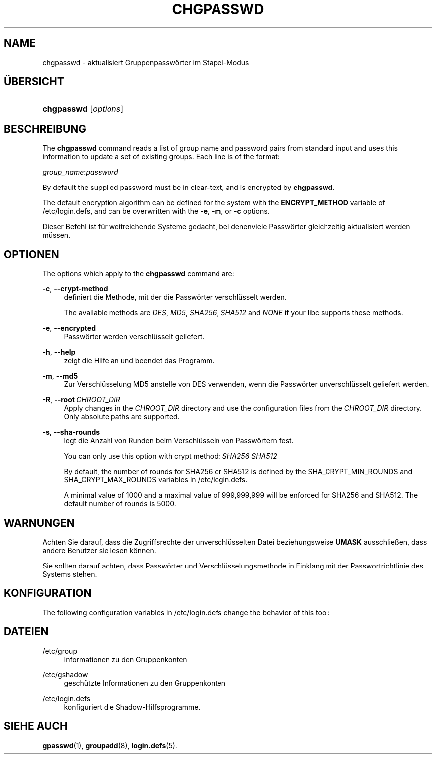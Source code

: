 '\" t
.\"     Title: chgpasswd
.\"    Author: Thomas K\(/loczko <kloczek@pld.org.pl>
.\" Generator: DocBook XSL Stylesheets vsnapshot <http://docbook.sf.net/>
.\"      Date: 19.03.2025
.\"    Manual: System Management Commands
.\"    Source: shadow-utils 4.17.4
.\"  Language: German
.\"
.TH "CHGPASSWD" "8" "19.03.2025" "shadow\-utils 4\&.17\&.4" "System Management Commands"
.\" -----------------------------------------------------------------
.\" * Define some portability stuff
.\" -----------------------------------------------------------------
.\" ~~~~~~~~~~~~~~~~~~~~~~~~~~~~~~~~~~~~~~~~~~~~~~~~~~~~~~~~~~~~~~~~~
.\" http://bugs.debian.org/507673
.\" http://lists.gnu.org/archive/html/groff/2009-02/msg00013.html
.\" ~~~~~~~~~~~~~~~~~~~~~~~~~~~~~~~~~~~~~~~~~~~~~~~~~~~~~~~~~~~~~~~~~
.ie \n(.g .ds Aq \(aq
.el       .ds Aq '
.\" -----------------------------------------------------------------
.\" * set default formatting
.\" -----------------------------------------------------------------
.\" disable hyphenation
.nh
.\" disable justification (adjust text to left margin only)
.ad l
.\" -----------------------------------------------------------------
.\" * MAIN CONTENT STARTS HERE *
.\" -----------------------------------------------------------------
.SH "NAME"
chgpasswd \- aktualisiert Gruppenpassw\(:orter im Stapel\-Modus
.SH "\(:UBERSICHT"
.HP \w'\fBchgpasswd\fR\ 'u
\fBchgpasswd\fR [\fIoptions\fR]
.SH "BESCHREIBUNG"
.PP
The
\fBchgpasswd\fR
command reads a list of group name and password pairs from standard input and uses this information to update a set of existing groups\&. Each line is of the format:
.PP
\fIgroup_name\fR:\fIpassword\fR
.PP
By default the supplied password must be in clear\-text, and is encrypted by
\fBchgpasswd\fR\&.
.PP
The default encryption algorithm can be defined for the system with the
\fBENCRYPT_METHOD\fR
variable of
/etc/login\&.defs, and can be overwritten with the
\fB\-e\fR,
\fB\-m\fR, or
\fB\-c\fR
options\&.
.PP
Dieser Befehl ist f\(:ur weitreichende Systeme gedacht, bei denenviele Passw\(:orter gleichzeitig aktualisiert werden m\(:ussen\&.
.SH "OPTIONEN"
.PP
The options which apply to the
\fBchgpasswd\fR
command are:
.PP
\fB\-c\fR, \fB\-\-crypt\-method\fR
.RS 4
definiert die Methode, mit der die Passw\(:orter verschl\(:usselt werden\&.
.sp
The available methods are
\fIDES\fR,
\fIMD5\fR, \fISHA256\fR, \fISHA512\fR
and
\fINONE\fR
if your libc supports these methods\&.
.RE
.PP
\fB\-e\fR, \fB\-\-encrypted\fR
.RS 4
Passw\(:orter werden verschl\(:usselt geliefert\&.
.RE
.PP
\fB\-h\fR, \fB\-\-help\fR
.RS 4
zeigt die Hilfe an und beendet das Programm\&.
.RE
.PP
\fB\-m\fR, \fB\-\-md5\fR
.RS 4
Zur Verschl\(:usselung MD5 anstelle von DES verwenden, wenn die Passw\(:orter unverschl\(:usselt geliefert werden\&.
.RE
.PP
\fB\-R\fR, \fB\-\-root\fR\ \&\fICHROOT_DIR\fR
.RS 4
Apply changes in the
\fICHROOT_DIR\fR
directory and use the configuration files from the
\fICHROOT_DIR\fR
directory\&. Only absolute paths are supported\&.
.RE
.PP
\fB\-s\fR, \fB\-\-sha\-rounds\fR
.RS 4
legt die Anzahl von Runden beim Verschl\(:usseln von Passw\(:ortern fest\&.
.sp
You can only use this option with crypt method:
\fISHA256\fR \fISHA512\fR
.sp
By default, the number of rounds for SHA256 or SHA512 is defined by the SHA_CRYPT_MIN_ROUNDS and SHA_CRYPT_MAX_ROUNDS variables in
/etc/login\&.defs\&.
.sp
A minimal value of 1000 and a maximal value of 999,999,999 will be enforced for SHA256 and SHA512\&. The default number of rounds is 5000\&.
.RE
.SH "WARNUNGEN"
.PP
Achten Sie darauf, dass die Zugriffsrechte der unverschl\(:usselten Datei beziehungsweise
\fBUMASK\fR
ausschlie\(ssen, dass andere Benutzer sie lesen k\(:onnen\&.
.PP
Sie sollten darauf achten, dass Passw\(:orter und Verschl\(:usselungsmethode in Einklang mit der Passwortrichtlinie des Systems stehen\&.
.SH "KONFIGURATION"
.PP
The following configuration variables in
/etc/login\&.defs
change the behavior of this tool:
.SH "DATEIEN"
.PP
/etc/group
.RS 4
Informationen zu den Gruppenkonten
.RE
.PP
/etc/gshadow
.RS 4
gesch\(:utzte Informationen zu den Gruppenkonten
.RE
.PP
/etc/login\&.defs
.RS 4
konfiguriert die Shadow\-Hilfsprogramme\&.
.RE
.SH "SIEHE AUCH"
.PP
\fBgpasswd\fR(1),
\fBgroupadd\fR(8),
\fBlogin.defs\fR(5)\&.
